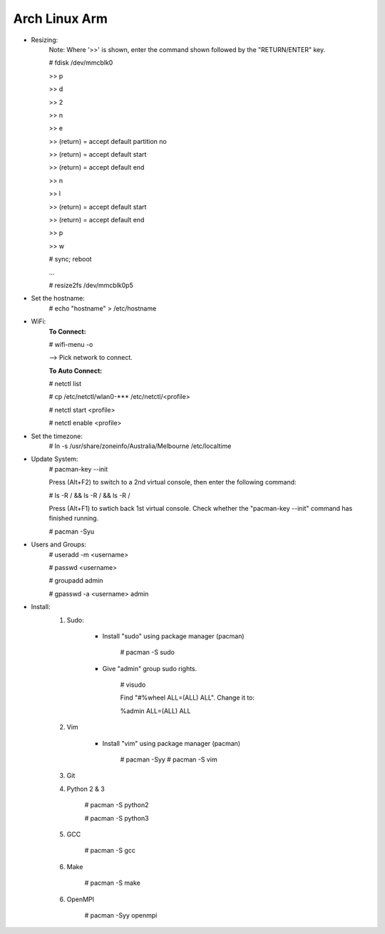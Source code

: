 --------------
Arch Linux Arm
--------------

- Resizing:
   Note: Where '>>' is shown, enter the command shown followed by the "RETURN/ENTER" key.
   
   # fdisk /dev/mmcblk0

   >> p
   
   >> d
   
   >> 2
   
   >> n
   
   >> e

   >> (return) = accept default partition no

   >> (return) = accept default start

   >> (return) = accept default end

   >> n
   
   >> l

   >> (return) = accept default start

   >> (return) = accept default end

   >> p
   
   >> w

   # sync; reboot 

   ...

   # resize2fs /dev/mmcblk0p5

- Set the hostname:
    # echo "hostname" > /etc/hostname

- WiFi:
    **To Connect:**

    # wifi-menu -o

    --> Pick network to connect.

    **To Auto Connect:**

    # netctl list

    # cp /etc/netctl/wlan0-*** /etc/netctl/<profile>

    # netctl start <profile>

    # netctl enable <profile>
    
- Set the timezone:
   # ln -s /usr/share/zoneinfo/Australia/Melbourne /etc/localtime

- Update System:
    # pacman-key --init

    Press (Alt+F2) to switch to a 2nd virtual console, then enter the following command:

    # ls -R / && ls -R / && ls -R /

    Press (Alt+F1) to swtich back 1st virtual console.
    Check whether the "pacman-key --init" command has finished running.

    # pacman -Syu

- Users and Groups:
    # useradd -m <username>

    # passwd <username>

    # groupadd admin

    # gpasswd -a <username> admin

- Install:
    1) Sudo:
    
        - Install "sudo" using package manager (pacman)
            
            # pacman -S sudo
    
        - Give "admin" group sudo rights.
        
            # visudo

            Find "#%wheel ALL=(ALL) ALL". Change it to:
            
            %admin ALL=(ALL) ALL
    2) Vim
    
        - Install "vim" using package manager (pacman)
        
            # pacman -Syy
            # pacman -S vim
            
    3) Git
    4) Python 2 & 3
    
        # pacman -S python2
        
        # pacman -S python3
    5) GCC
    
        # pacman -S gcc
    6) Make
    
        # pacman -S make
    6) OpenMPI
    
        # pacman -Syy openmpi
